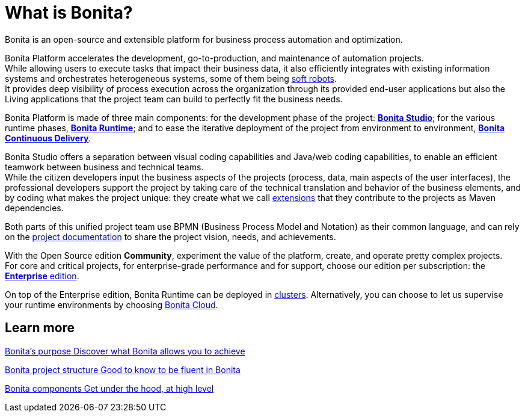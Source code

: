 = What is Bonita?
:description: Bonita is an open-source and extensible platform for business process automation and optimization.

{description}

Bonita Platform accelerates the development, go-to-production, and maintenance of automation projects. +
While allowing users to execute tasks that impact their business data, it also efficiently integrates with existing information systems and orchestrates heterogeneous systems, some of them being https://www.bonitasoft.com/robotic-process-automation[soft robots]. +
It provides deep visibility of process execution across the organization through its provided end-user applications but also the Living applications that the project team can build to perfectly fit the business needs. 

Bonita Platform is made of three main components: for the development phase of the project: xref:bonita-studio.adoc[*Bonita Studio*]; for the various runtime phases, xref:bonita-bpm-overview.adoc#platform[*Bonita Runtime*]; and to ease the iterative deployment of the project from environment to environment, https://documentation.bonitasoft.com/bcd/latest/[*Bonita Continuous Delivery*]. +

Bonita Studio offers a separation between visual coding capabilities and Java/web coding capabilities, to enable an efficient teamwork between business and technical teams. +
While the citizen developers input the business aspects of the projects (process, data, main aspects of the user interfaces), the professional developers support the project by taking care of the technical translation and behavior of the business elements, and by coding what makes the project unique: they create what we call xref:managing-extension-studio.adoc[extensions] that they contribute to the projects as Maven dependencies.

Both parts of this unified project team use BPMN (Business Process Model and Notation) as their common language, and can rely on the xref:project-documentation-generation.adoc[project documentation] to share the project vision, needs, and achievements.

With the Open Source edition *Community*, experiment the value of the platform, create, and operate pretty complex projects. +
For core and critical projects, for enterprise-grade performance and for support, choose our edition per subscription: the https://www.bonitasoft.com/pricing[*Enterprise* edition]. +

On top of the Enterprise edition, Bonita Runtime can be deployed in xref:overview-of-bonita-bpm-in-a-cluster.adoc[clusters].
Alternatively, you can choose to let us supervise your runtime environments by choosing https://documentation.bonitasoft.com/cloud/latest/[Bonita Cloud].

[.card-section]
== Learn more 
[.card.card-index]
--
xref:bonita-purpose.adoc[[.card-title]#Bonita's purpose# [.card-body.card-content-overflow]#pass:q[Discover what Bonita allows you to achieve]#]
--

[.card.card-index]
--
xref:project-structure.adoc[[.card-title]#Bonita project structure# [.card-body.card-content-overflow]#pass:q[Good to know to be fluent in Bonita]#]
--

[.card.card-index]
--
xref:bonita-bpm-overview.adoc[[.card-title]#Bonita components# [.card-body.card-content-overflow]#pass:q[Get under the hood, at high level]#]
--

